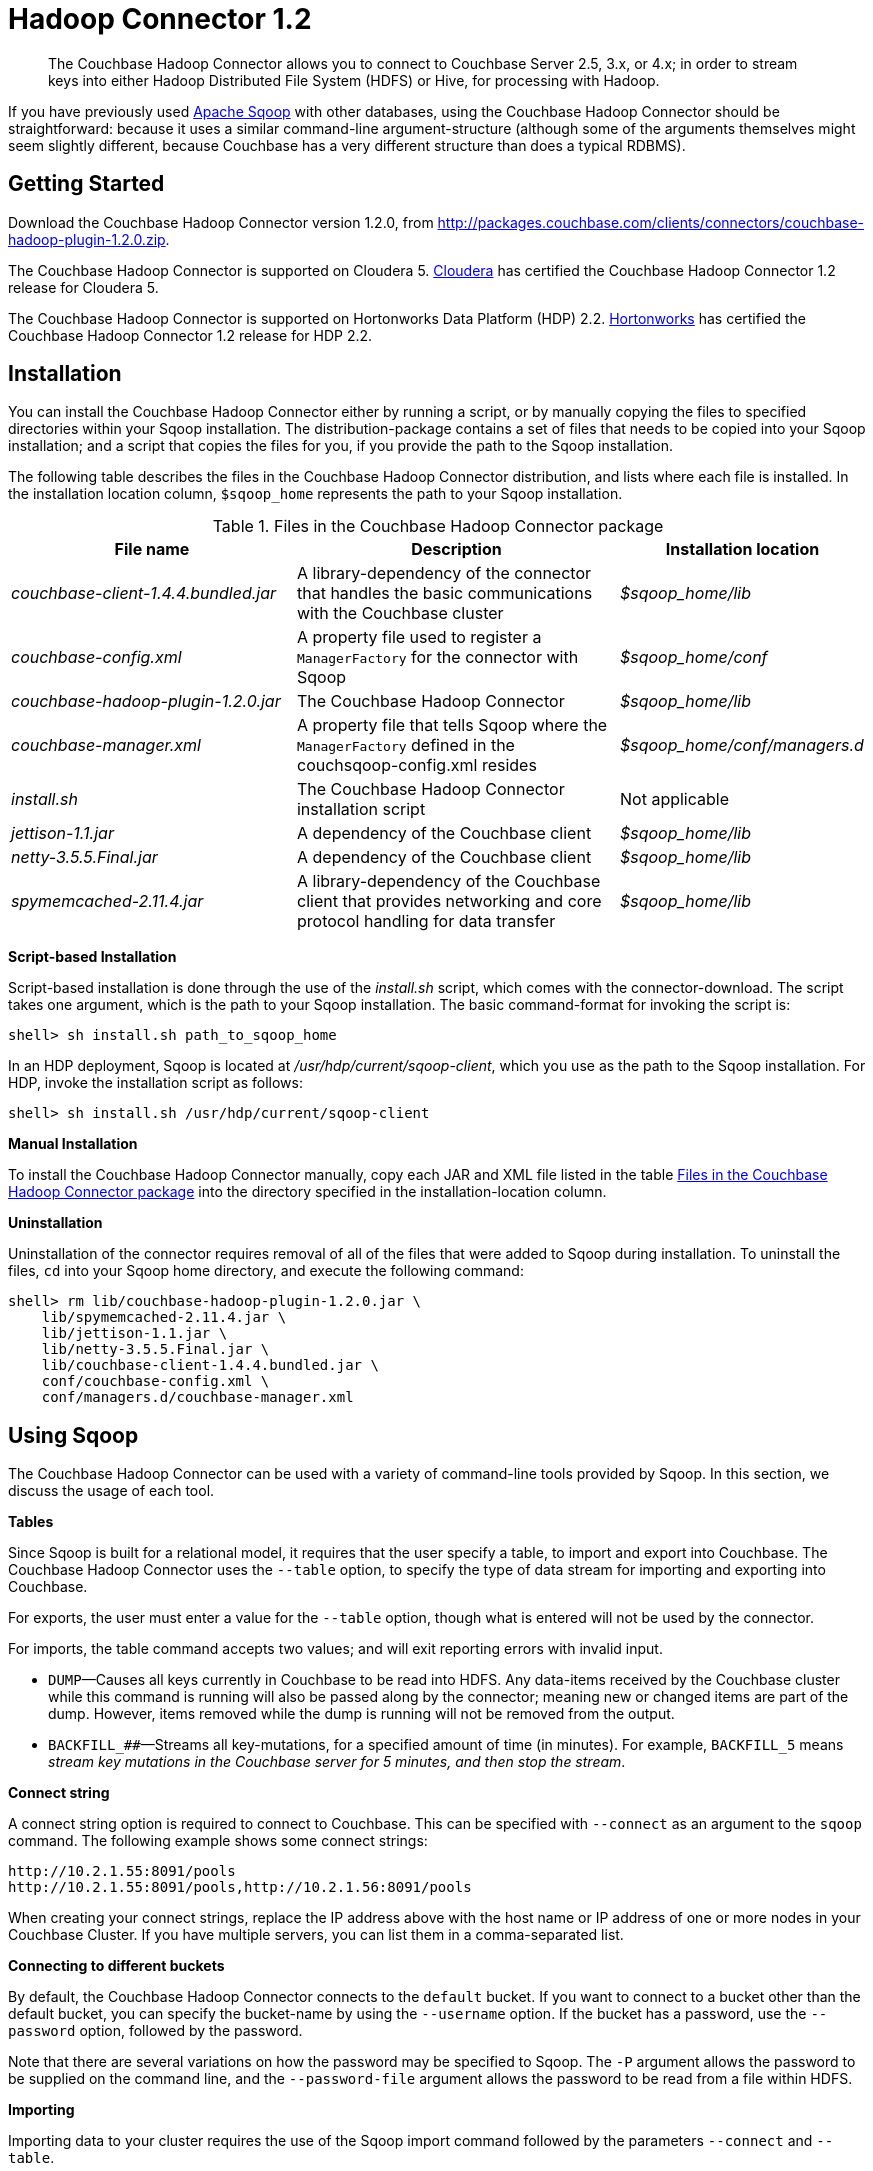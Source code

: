 [#hadoop-1.2]
= Hadoop Connector 1.2

[abstract]
The Couchbase Hadoop Connector allows you to connect to Couchbase Server 2.5, 3.x, or 4.x; in order to stream keys into either Hadoop Distributed File System (HDFS) or Hive, for processing with Hadoop.

If you have previously used http://sqoop.apache.org[Apache Sqoop^] with other databases, using the Couchbase Hadoop Connector should be straightforward: because it uses a similar command-line argument-structure (although some of the arguments themselves might seem slightly different, because Couchbase has a very different structure than does a typical RDBMS).

[#hadoop-get-started]
== Getting Started

Download the Couchbase Hadoop Connector version 1.2.0, from http://packages.couchbase.com/clients/connectors/couchbase-hadoop-plugin-1.2.0.zip[^].

The Couchbase Hadoop Connector is supported on Cloudera 5.
http://www.cloudera.com/content/cloudera/en/products-and-services/cdh.html[Cloudera^] has certified the Couchbase Hadoop Connector 1.2 release for Cloudera 5.

The Couchbase Hadoop Connector is supported on Hortonworks Data Platform (HDP) 2.2.
http://hortonworks.com/hdp/[Hortonworks^] has certified the Couchbase Hadoop Connector 1.2 release for HDP 2.2.

[#hadoop-install]
== Installation

You can install the Couchbase Hadoop Connector either by running a script, or by manually copying the files to specified directories within your Sqoop installation.
The distribution-package contains a set of files that needs to be copied into your Sqoop installation; and a script that copies the files for you, if you provide the path to the Sqoop installation.

The following table describes the files in the Couchbase Hadoop Connector distribution, and lists where each file is installed.
In the installation location column, `$sqoop_home` represents the path to your Sqoop installation.

.Files in the Couchbase Hadoop Connector package
[#file-list,cols="23,26,20"]
|===
| File name | Description | Installation location

| [.path]_couchbase-client-1.4.4.bundled.jar_
| A library-dependency of the connector that handles the basic communications with the Couchbase cluster
| [.path]_$sqoop_home/lib_

| [.path]_couchbase-config.xml_
| A property file used to register a `ManagerFactory` for the connector with Sqoop
| [.path]_$sqoop_home/conf_

| [.path]_couchbase-hadoop-plugin-1.2.0.jar_
| The Couchbase Hadoop Connector
| [.path]_$sqoop_home/lib_

| [.path]_couchbase-manager.xml_
| A property file that tells Sqoop where the `ManagerFactory` defined in the couchsqoop-config.xml resides
| [.path]_$sqoop_home/conf/managers.d_

| [.path]_install.sh_
| The Couchbase Hadoop Connector installation script
| Not applicable

| [.path]_jettison-1.1.jar_
| A dependency of the Couchbase client
| [.path]_$sqoop_home/lib_

| [.path]_netty-3.5.5.Final.jar_
| A dependency of the Couchbase client
| [.path]_$sqoop_home/lib_

| [.path]_spymemcached-2.11.4.jar_
| A library-dependency of the Couchbase client that provides networking and core protocol handling for data transfer
| [.path]_$sqoop_home/lib_
|===

*Script-based Installation*

Script-based installation is done through the use of the [.path]_install.sh_ script, which comes with the connector-download.
The script takes one argument, which is the path to your Sqoop installation.
The basic command-format for invoking the script is:

----
shell> sh install.sh path_to_sqoop_home
----

In an HDP deployment, Sqoop is located at [.path]_/usr/hdp/current/sqoop-client_, which you use as the path to the Sqoop installation.
For HDP, invoke the installation script as follows:

----
shell> sh install.sh /usr/hdp/current/sqoop-client
----

*Manual Installation*

To install the Couchbase Hadoop Connector manually, copy each JAR and XML file listed in the table <<files-in-hadoop,Files in the Couchbase Hadoop Connector package>> into the directory specified in the installation-location column.

*Uninstallation*

Uninstallation of the connector requires removal of all of the files that were added to Sqoop during installation.
To uninstall the files, [.cmd]`cd` into your Sqoop home directory, and execute the following command:

----
shell> rm lib/couchbase-hadoop-plugin-1.2.0.jar \
    lib/spymemcached-2.11.4.jar \
    lib/jettison-1.1.jar \
    lib/netty-3.5.5.Final.jar \
    lib/couchbase-client-1.4.4.bundled.jar \
    conf/couchbase-config.xml \
    conf/managers.d/couchbase-manager.xml
----

[#using]
== Using Sqoop

The Couchbase Hadoop Connector can be used with a variety of command-line tools provided by Sqoop.
In this section, we discuss the usage of each tool.

*Tables*

Since Sqoop is built for a relational model, it requires that the user specify a table, to import and export into Couchbase.
The Couchbase Hadoop Connector uses the `‑‑table` option, to specify the type of data stream for importing and exporting into Couchbase.

For exports, the user must enter a value for the `--table` option, though what is entered will not be used by the connector.

For imports, the table command accepts two values; and will exit reporting errors with invalid input.

* `DUMP`—Causes all keys currently in Couchbase to be read into HDFS.
Any data-items received by the Couchbase cluster while this command is running will also be passed along by the connector; meaning new or changed items are part of the dump.
However, items removed while the dump is running will not be removed from the output.
* `+BACKFILL_##+`—Streams all key-mutations, for a specified amount of time (in minutes).
For example, `BACKFILL_5` means _stream key mutations in the Couchbase server for 5 minutes, and then stop the stream_.

*Connect string*

A connect string option is required to connect to Couchbase.
This can be specified with `--connect` as an argument to the [.cmd]`sqoop` command.
The following example shows some connect strings:

----
http://10.2.1.55:8091/pools
http://10.2.1.55:8091/pools,http://10.2.1.56:8091/pools
----

When creating your connect strings, replace the IP address above with the host name or IP address of one or more nodes in your Couchbase Cluster.
If you have multiple servers, you can list them in a comma-separated list.

*Connecting to different buckets*

By default, the Couchbase Hadoop Connector connects to the `default` bucket.
If you want to connect to a bucket other than the default bucket, you can specify the bucket-name by using the `--username` option.
If the bucket has a password, use the `--password` option, followed by the password.

Note that there are several variations on how the password may be specified to Sqoop.
The `-P` argument allows the password to be supplied on the command line, and the `--password-file` argument allows the password to be read from a file within HDFS.

*Importing*

Importing data to your cluster requires the use of the Sqoop import command followed by the parameters `--connect` and `--table`.

The following example dumps all items from Couchbase into HDFS.
Since the Couchbase Java Client has support for a number of different data types, all values are normalized to strings when being written to a Hadoop text file.

----
shell> sqoop import --connect http://10.2.1.55:8091/pools --table DUMP \
    --fields-terminated-by '\t' --escaped-by \\ --enclosed-by '\"'
----

The following example streams all item mutations from Couchbase into HDFS, for a period of 10 minutes.

----
shell> sqoop import --connect http://10.2.1.55:8091/pools --table BACKFILL_10 \
    --fields-terminated-by '\t' --escaped-by \\ --enclosed-by '\"'
----

In both of the above examples, the delimiters for fields, new lines, and escape have been explicitly specified.
Note that Sqoop's default delimiters are _comma_ (`,`), for fields; and _newline character_ (`\n`), for records: these defaults should not be used when field-data itself contains commas or newline characters, in case records become ambiguous or unparsable.

Sqoop provides many more options to the import command than are covered in this document.
Run `sqoop import help` for a list of all options, and see the Sqoop documentation for more details about these options.

You have a number of options for how to supply the password when accessing a bucket.
The following examples are equivalent for a bucket named `mybucket`, which uses the password `mypassword`:

----
shell> sqoop import --username mybucket -P --verbose \
    --connect http://10.2.1.55:8091/pools --table DUMP \
    --fields-terminated-by '\t' --escaped-by \\ --enclosed-by '\"'
----

----
shell> sqoop import --username mybucket --password mypassword --verbose \
    --connect http://10.2.1.55:8091/pools --table DUMP \
    --fields-terminated-by '\t' --escaped-by \\ --enclosed-by '\"'
----

----
shell> sqoop import --username mybucket --password-file passwordfile \
    --verbose --connect http://10.2.1.55:8091/pools --table DUMP \
    --fields-terminated-by '\t' --escaped-by \\ --enclosed-by '\"'
----

When the import job executes, it also generates a `.java` source-code file; which can facilitate reading and writing the records imported by other Hadoop MapReduce jobs.
If, for instance, the job was a `DUMP`, Sqoop generates a [.path]_DUMP.java_ source-code file.

*Exporting*

Exporting data to your cluster requires the use of the `sqoop export` command, followed by the parameters `--connect`, `--export-dir`, and `--table`.

The following example exports all records from the files in the HDFS directory specified by `--export-dir` into Couchbase.

----
shell> sqoop export --connect http://10.2.1.55:8091/pools \
    --table couchbaseExportJob --export-dir data_for_export \
    --fields-terminated-by '\t' --escaped-by \\ --enclosed-by '\"'
----

When the export job executes, it also generates a `.java` source code file that shows how the data was read.
If, for instance, the job had the argument `--table couchbaseExportJob`, Sqoop generates a [.path]_couchbaseExportJob.java_ source code file.

*List table*

Sqoop has a tool called `list-tables`.
Couchbase does not have a notion of tables, but we use `DUMP` and `+BACKFILL_##+` as values to the `--table` option.

Since there is no real purpose to the [.cmd]`list-tables` command in the case of the Couchbase Hadoop Connector, you are not recommended to use this argument.

*Import all tables*

Sqoop has a tool called `import-all-tables`.
Couchbase does not have a notion of tables.

Since there is no real purpose to the `import-all-tables` command in the case of the Couchbase Hadoop Connector, it is not recommended you use this argument to Sqoop.

[#limitations]
== Limitations

While Couchbase provides many great features to import and export data from Couchbase to Hadoop, there is some functionality that the connector does not implement in Sqoop:

* Querying: You cannot run queries on Couchbase.
All tools that attempt to do this will fail with a `NotSupportedException`.
* `list-databases` tool: Even though Couchbase is a multitenant system that allows for multiple buckets (which are analogous to databases), there is no way of listing these buckets from Sqoop.
The list of buckets is available through the Couchbase Cluster web console.
* `eval-sql` tool: Couchbase does not use SQL, so this tool is not appropriate.
* The Couchbase Hadoop Connector does not automatically handle some classes of failure in a Couchbase cluster, and does not automatically handle changes to Couchbase cluster-topology, while the Sqoop task is being run.
